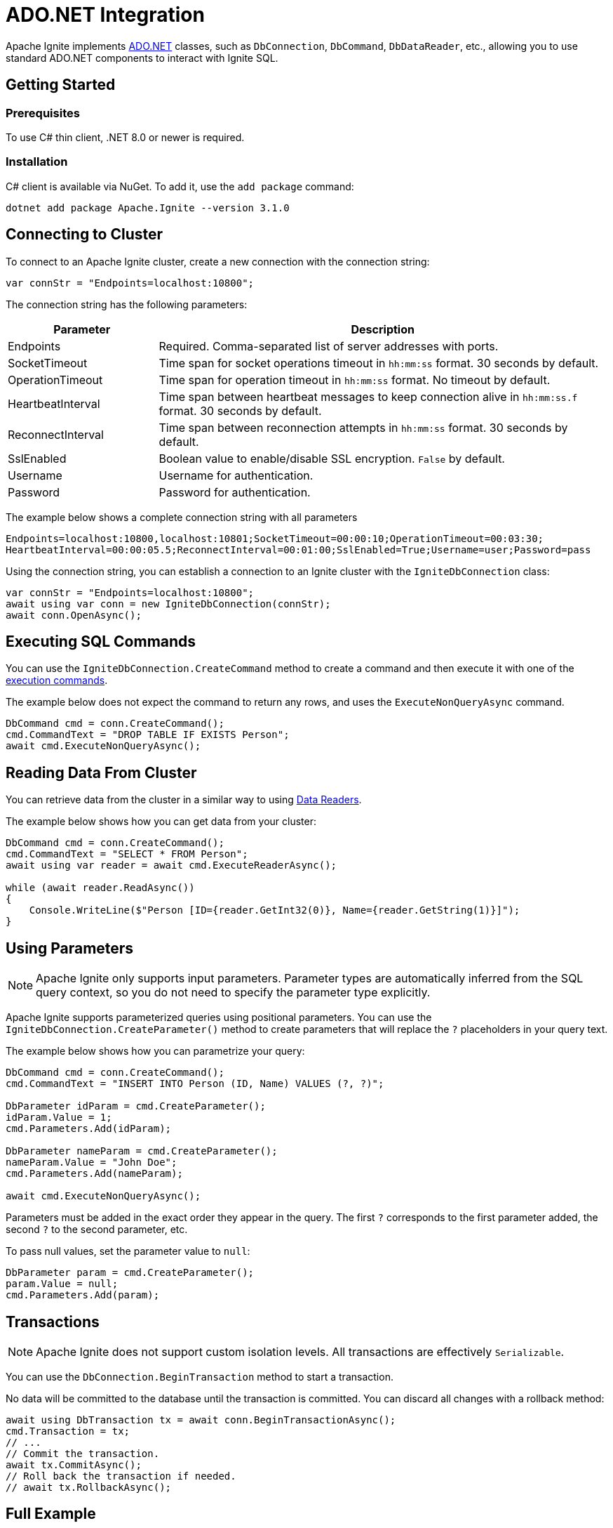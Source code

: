 // Licensed to the Apache Software Foundation (ASF) under one or more
// contributor license agreements.  See the NOTICE file distributed with
// this work for additional information regarding copyright ownership.
// The ASF licenses this file to You under the Apache License, Version 2.0
// (the "License"); you may not use this file except in compliance with
// the License.  You may obtain a copy of the License at
//
// http://www.apache.org/licenses/LICENSE-2.0
//
// Unless required by applicable law or agreed to in writing, software
// distributed under the License is distributed on an "AS IS" BASIS,
// WITHOUT WARRANTIES OR CONDITIONS OF ANY KIND, either express or implied.
// See the License for the specific language governing permissions and
// limitations under the License.
= ADO.NET Integration

Apache Ignite implements link:https://learn.microsoft.com/en-us/dotnet/framework/data/adonet/ado-net-overview[ADO.NET] classes, such as `DbConnection`, `DbCommand`, `DbDataReader`, etc.,
allowing you to use standard ADO.NET components to interact with Ignite SQL.

== Getting Started

=== Prerequisites

To use C# thin client, .NET 8.0 or newer is required.

=== Installation

C# client is available via NuGet. To add it, use the `add package` command:

[source, bash, subs="attributes,specialchars"]
----
dotnet add package Apache.Ignite --version 3.1.0
----


== Connecting to Cluster

To connect to an Apache Ignite cluster, create a new connection with the connection string:

[source,csharp]
----
var connStr = "Endpoints=localhost:10800";
----

The connection string has the following parameters:

[cols="1,3",options="header"]
|===
|Parameter
|Description

|Endpoints
|Required. Comma-separated list of server addresses with ports.

|SocketTimeout
|Time span for socket operations timeout in `hh:mm:ss` format. 30 seconds by default.

|OperationTimeout
|Time span for operation timeout in `hh:mm:ss` format. No timeout by default.

|HeartbeatInterval
|Time span between heartbeat messages to keep connection alive in `hh:mm:ss.f` format. 30 seconds by default.

|ReconnectInterval
|Time span between reconnection attempts in `hh:mm:ss` format. 30 seconds by default.

|SslEnabled
|Boolean value to enable/disable SSL encryption. `False` by default.

|Username
|Username for authentication.

|Password
|Password for authentication.
|===

The example below shows a complete connection string with all parameters

[source,text]
----
Endpoints=localhost:10800,localhost:10801;SocketTimeout=00:00:10;OperationTimeout=00:03:30;
HeartbeatInterval=00:00:05.5;ReconnectInterval=00:01:00;SslEnabled=True;Username=user;Password=pass
----

Using the connection string, you can establish a connection to an Ignite cluster with the `IgniteDbConnection` class:

[source,csharp]
----
var connStr = "Endpoints=localhost:10800";
await using var conn = new IgniteDbConnection(connStr);
await conn.OpenAsync();
----

== Executing SQL Commands

You can use the `IgniteDbConnection.CreateCommand` method to create a command and then execute it with one of the link:https://learn.microsoft.com/en-us/dotnet/framework/data/adonet/executing-a-command[execution commands].

The example below does not expect the command to return any rows, and uses the `ExecuteNonQueryAsync` command.

[source,csharp]
----
DbCommand cmd = conn.CreateCommand();
cmd.CommandText = "DROP TABLE IF EXISTS Person";
await cmd.ExecuteNonQueryAsync();
----

== Reading Data From Cluster

You can retrieve data from the cluster in a similar way to using link:https://learn.microsoft.com/en-us/dotnet/framework/data/adonet/retrieving-data-using-a-datareader[Data Readers].

The example below shows how you can get data from your cluster:

[source,csharp]
----
DbCommand cmd = conn.CreateCommand();
cmd.CommandText = "SELECT * FROM Person";
await using var reader = await cmd.ExecuteReaderAsync();

while (await reader.ReadAsync())
{
    Console.WriteLine($"Person [ID={reader.GetInt32(0)}, Name={reader.GetString(1)}]");
}
----

== Using Parameters

NOTE: Apache Ignite only supports input parameters. Parameter types are automatically inferred from the SQL query context, so you do not need to specify the parameter type explicitly.

Apache Ignite supports parameterized queries using positional parameters. You can use the `IgniteDbConnection.CreateParameter()` method to create parameters that will replace the `?` placeholders in your query text.

The example below shows how you can parametrize your query:

[source,csharp]
----
DbCommand cmd = conn.CreateCommand();
cmd.CommandText = "INSERT INTO Person (ID, Name) VALUES (?, ?)";

DbParameter idParam = cmd.CreateParameter();
idParam.Value = 1;
cmd.Parameters.Add(idParam);

DbParameter nameParam = cmd.CreateParameter();
nameParam.Value = "John Doe";
cmd.Parameters.Add(nameParam);

await cmd.ExecuteNonQueryAsync();
----

Parameters must be added in the exact order they appear in the query. The first `?` corresponds to the first parameter added, the second `?` to the second parameter, etc.

To pass null values, set the parameter value to `null`:

[source,csharp]
----
DbParameter param = cmd.CreateParameter();
param.Value = null;
cmd.Parameters.Add(param);
----



== Transactions

NOTE: Apache Ignite does not support custom isolation levels. All transactions are effectively `Serializable`.

You can use the `DbConnection.BeginTransaction` method to start a transaction.

No data will be committed to the database until the transaction is committed. You can discard all changes with a rollback method:

[source,csharp]
----
await using DbTransaction tx = await conn.BeginTransactionAsync();
cmd.Transaction = tx;
// ...
// Commit the transaction.
await tx.CommitAsync();
// Roll back the transaction if needed.
// await tx.RollbackAsync();
----


== Full Example

The example below shows how you can work with an Apache Ignite cluster via ADO.NET:

[source,csharp]
----
var connStr = $"Endpoints=localhost:10800";
await using var conn = new IgniteDbConnection(connStr);
await conn.OpenAsync();

DbCommand createTableCmd = conn.CreateCommand();
createTableCmd.CommandText = "CREATE TABLE IF NOT EXISTS Person (ID INT PRIMARY KEY, Name VARCHAR)";
await createTableCmd.ExecuteNonQueryAsync();

DbCommand insertCmd = conn.CreateCommand();
insertCmd.CommandText = "INSERT INTO Person (ID, Name) VALUES (?, ?)";

await using DbTransaction tx = await conn.BeginTransactionAsync();
insertCmd.Transaction = tx;

DbParameter idParam = insertCmd.CreateParameter();
insertCmd.Parameters.Add(idParam);

DbParameter nameParam = insertCmd.CreateParameter();
insertCmd.Parameters.Add(nameParam);

for (var i = 1; i <= 3; i++)
{
    idParam.Value = i;
    nameParam.Value = "Person " + i;
    await insertCmd.ExecuteNonQueryAsync();
}

await tx.CommitAsync();

DbCommand selectCmd = conn.CreateCommand();
selectCmd.CommandText = "SELECT * FROM Person WHERE ID > ?";

DbParameter selectParam = selectCmd.CreateParameter();
selectParam.Value = 1;
selectCmd.Parameters.Add(selectParam);

await using var reader = await selectCmd.ExecuteReaderAsync();

for (var i = 0; i < reader.FieldCount; i++)
{
    Console.WriteLine($"{reader.GetName(i)}: {reader.GetFieldType(i)}");
}

while (await reader.ReadAsync())
{
    int id = reader.GetInt32(0);
    string name = reader.GetString(1);

    Console.WriteLine($"Person [ID={id}, Name={name}]");
}
----
